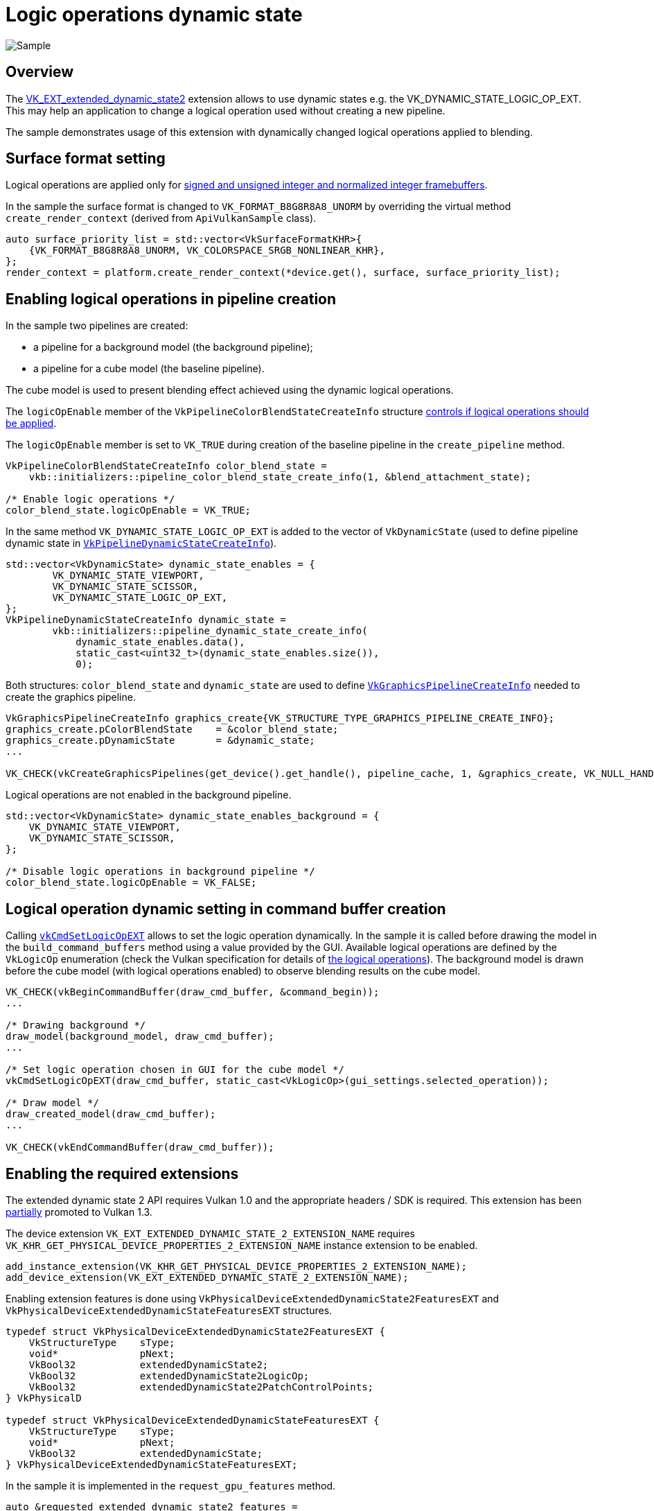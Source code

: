 ////
- Copyright (c) 2023, Mobica Limited
-
- SPDX-License-Identifier: Apache-2.0
-
- Licensed under the Apache License, Version 2.0 the "License";
- you may not use this file except in compliance with the License.
- You may obtain a copy of the License at
-
-     http://www.apache.org/licenses/LICENSE-2.0
-
- Unless required by applicable law or agreed to in writing, software
- distributed under the License is distributed on an "AS IS" BASIS,
- WITHOUT WARRANTIES OR CONDITIONS OF ANY KIND, either express or implied.
- See the License for the specific language governing permissions and
- limitations under the License.
-
////
= Logic operations dynamic state

image::logic_op_dynamic_state/logic_op_dynamic_state_screenshot.png[Sample]

== Overview

The https://registry.khronos.org/vulkan/specs/1.3-extensions/man/html/VK_EXT_extended_dynamic_state2.html[VK_EXT_extended_dynamic_state2] extension allows to use dynamic states e.g.
the VK_DYNAMIC_STATE_LOGIC_OP_EXT.
This may help an application to change a logical operation used without creating a new pipeline.

The sample demonstrates usage of this extension with dynamically changed logical operations applied to blending.

== Surface format setting

Logical operations are applied only for https://registry.khronos.org/vulkan/specs/1.3-extensions/html/vkspec.html#framebuffer-logicop[signed and unsigned integer and normalized integer framebuffers].

In the sample the surface format is changed to `VK_FORMAT_B8G8R8A8_UNORM` by overriding the virtual method `create_render_context` (derived from `ApiVulkanSample` class).

[,C++]
----
auto surface_priority_list = std::vector<VkSurfaceFormatKHR>{
    {VK_FORMAT_B8G8R8A8_UNORM, VK_COLORSPACE_SRGB_NONLINEAR_KHR},
};
render_context = platform.create_render_context(*device.get(), surface, surface_priority_list);
----

== Enabling logical operations in pipeline creation

In the sample two pipelines are created:

* a pipeline for a background model (the background pipeline);
* a pipeline for a cube model (the baseline pipeline).

The cube model is used to present blending effect achieved using the dynamic logical operations.

The `logicOpEnable` member of the `VkPipelineColorBlendStateCreateInfo` structure https://registry.khronos.org/vulkan/specs/1.3-extensions/man/html/VkPipelineColorBlendStateCreateInfo.html[controls if logical operations should be applied].

The `logicOpEnable` member is set to `VK_TRUE` during creation of the baseline pipeline in the `create_pipeline` method.

[,C++]
----
VkPipelineColorBlendStateCreateInfo color_blend_state =
    vkb::initializers::pipeline_color_blend_state_create_info(1, &blend_attachment_state);

/* Enable logic operations */
color_blend_state.logicOpEnable = VK_TRUE;
----

In the same method `VK_DYNAMIC_STATE_LOGIC_OP_EXT` is added to the vector of `VkDynamicState` (used to define pipeline dynamic state in https://registry.khronos.org/vulkan/specs/1.3-extensions/man/html/VkPipelineDynamicStateCreateInfo.html[`VkPipelineDynamicStateCreateInfo`]).

[,C++]
----
std::vector<VkDynamicState> dynamic_state_enables = {
	VK_DYNAMIC_STATE_VIEWPORT,
	VK_DYNAMIC_STATE_SCISSOR,
	VK_DYNAMIC_STATE_LOGIC_OP_EXT,
};
VkPipelineDynamicStateCreateInfo dynamic_state =
	vkb::initializers::pipeline_dynamic_state_create_info(
	    dynamic_state_enables.data(),
	    static_cast<uint32_t>(dynamic_state_enables.size()),
	    0);
----

Both structures: `color_blend_state` and `dynamic_state` are used to define https://registry.khronos.org/vulkan/specs/1.3-extensions/man/html/VkGraphicsPipelineCreateInfo.html[`VkGraphicsPipelineCreateInfo`] needed to create the graphics pipeline.

[,C++]
----
VkGraphicsPipelineCreateInfo graphics_create{VK_STRUCTURE_TYPE_GRAPHICS_PIPELINE_CREATE_INFO};
graphics_create.pColorBlendState    = &color_blend_state;
graphics_create.pDynamicState       = &dynamic_state;
...

VK_CHECK(vkCreateGraphicsPipelines(get_device().get_handle(), pipeline_cache, 1, &graphics_create, VK_NULL_HANDLE, &pipeline.baseline));
----

Logical operations are not enabled in the background pipeline.

[,C++]
----
std::vector<VkDynamicState> dynamic_state_enables_background = {
    VK_DYNAMIC_STATE_VIEWPORT,
    VK_DYNAMIC_STATE_SCISSOR,
};

/* Disable logic operations in background pipeline */
color_blend_state.logicOpEnable = VK_FALSE;
----

== Logical operation dynamic setting in command buffer creation

Calling https://registry.khronos.org/vulkan/specs/1.3-extensions/man/html/vkCmdSetLogicOpEXT.html[`vkCmdSetLogicOpEXT`] allows to set the logic operation dynamically.
In the sample it is called before drawing the model in the `build_command_buffers` method using a value provided by the GUI.
Available logical operations are defined by the `VkLogicOp` enumeration (check the Vulkan specification for details of https://registry.khronos.org/vulkan/specs/1.3-extensions/html/vkspec.html#VkLogicOp[the logical operations]).
The background model is drawn before the cube model (with logical operations enabled) to observe blending results on the cube model.

[,C++]
----
VK_CHECK(vkBeginCommandBuffer(draw_cmd_buffer, &command_begin));
...

/* Drawing background */
draw_model(background_model, draw_cmd_buffer);
...

/* Set logic operation chosen in GUI for the cube model */
vkCmdSetLogicOpEXT(draw_cmd_buffer, static_cast<VkLogicOp>(gui_settings.selected_operation));

/* Draw model */
draw_created_model(draw_cmd_buffer);
...

VK_CHECK(vkEndCommandBuffer(draw_cmd_buffer));
----

== Enabling the required extensions

The extended dynamic state 2 API requires Vulkan 1.0 and the appropriate headers / SDK is required.
This extension has been https://registry.khronos.org/vulkan/specs/1.3-extensions/man/html/VK_EXT_extended_dynamic_state2.html#_promotion_to_vulkan_1_3[partially] promoted to Vulkan 1.3.

The device extension `VK_EXT_EXTENDED_DYNAMIC_STATE_2_EXTENSION_NAME` requires  `VK_KHR_GET_PHYSICAL_DEVICE_PROPERTIES_2_EXTENSION_NAME` instance extension to be enabled.

[,C++]
----
add_instance_extension(VK_KHR_GET_PHYSICAL_DEVICE_PROPERTIES_2_EXTENSION_NAME);
add_device_extension(VK_EXT_EXTENDED_DYNAMIC_STATE_2_EXTENSION_NAME);
----

Enabling extension features is done using `VkPhysicalDeviceExtendedDynamicState2FeaturesEXT` and `VkPhysicalDeviceExtendedDynamicStateFeaturesEXT` structures.

[,C++]
----
typedef struct VkPhysicalDeviceExtendedDynamicState2FeaturesEXT {
    VkStructureType    sType;
    void*              pNext;
    VkBool32           extendedDynamicState2;
    VkBool32           extendedDynamicState2LogicOp;
    VkBool32           extendedDynamicState2PatchControlPoints;
} VkPhysicalD

typedef struct VkPhysicalDeviceExtendedDynamicStateFeaturesEXT {
    VkStructureType    sType;
    void*              pNext;
    VkBool32           extendedDynamicState;
} VkPhysicalDeviceExtendedDynamicStateFeaturesEXT;
----

In the sample it is implemented in the `request_gpu_features` method.

[,C++]
----
auto &requested_extended_dynamic_state2_features =
	gpu.request_extension_features<VkPhysicalDeviceExtendedDynamicState2FeaturesEXT>(VK_STRUCTURE_TYPE_PHYSICAL_DEVICE_EXTENDED_DYNAMIC_STATE_2_FEATURES_EXT);
requested_extended_dynamic_state2_features.extendedDynamicState2        = VK_TRUE;
requested_extended_dynamic_state2_features.extendedDynamicState2LogicOp = VK_TRUE;

auto &requested_extended_dynamic_state_feature =
	gpu.request_extension_features<VkPhysicalDeviceExtendedDynamicStateFeaturesEXT>(VK_STRUCTURE_TYPE_PHYSICAL_DEVICE_EXTENDED_DYNAMIC_STATE_FEATURES_EXT);
requested_extended_dynamic_state_feature.extendedDynamicState = VK_TRUE;
----
